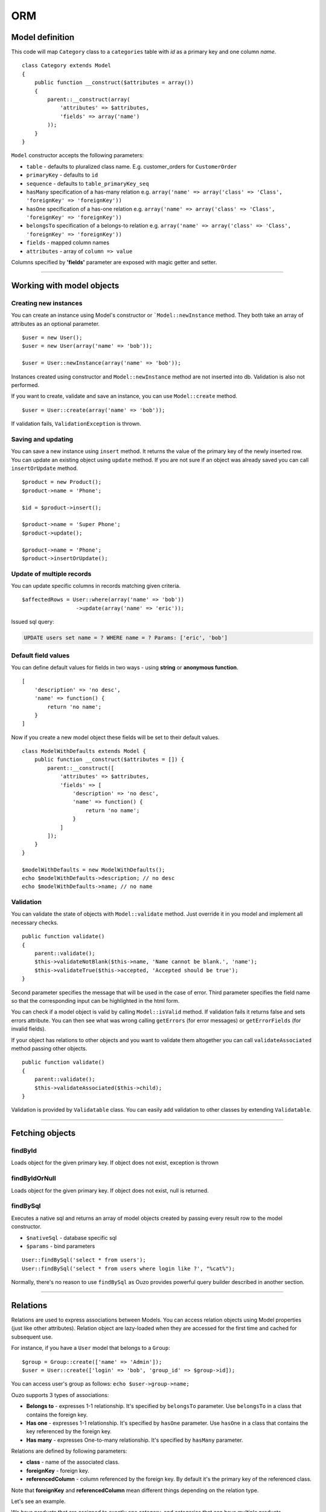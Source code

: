 ORM
===

Model definition
~~~~~~~~~~~~~~~~
This code will map ``Category`` class to a ``categories`` table with *id* as a primary key and one column *name*.

::

    class Category extends Model
    {
        public function __construct($attributes = array())
        {
            parent::__construct(array(
                'attributes' => $attributes,
                'fields' => array('name')
            ));
        }
    }

``Model`` constructor accepts the following parameters:

* ``table`` - defaults to pluralized class name. E.g. customer_orders for ``CustomerOrder``
* ``primaryKey`` - defaults to ``id``
* ``sequence`` - defaults to ``table_primaryKey_seq``
* ``hasMany`` specification of a has-many relation e.g. ``array('name' => array('class' => 'Class', 'foreignKey' => 'foreignKey'))``
* ``hasOne`` specification of a has-one relation e.g. ``array('name' => array('class' => 'Class', 'foreignKey' => 'foreignKey'))``
* ``belongsTo`` specification of a belongs-to relation e.g. ``array('name' => array('class' => 'Class', 'foreignKey' => 'foreignKey'))``
* ``fields`` - mapped column names
* ``attributes`` -  array of ``column => value``

Columns specified by **'fields'** parameter are exposed with magic getter and setter.

----

Working with model objects
~~~~~~~~~~~~~~~~~~~~~~~~~~

Creating new instances
----------------------
You can create an instance using Model's constructor or ```Model::newInstance`` method. They both take an array of attributes as an optional parameter.

::

    $user = new User();
    $user = new User(array('name' => 'bob'));

    $user = User::newInstance(array('name' => 'bob'));

Instances created using constructor and ``Model::newInstance`` method are not inserted into db. Validation is also not performed.

If you want to create, validate and save an instance, you can use ``Model::create`` method.

::

    $user = User::create(array('name' => 'bob'));

If validation fails, ``ValidationException`` is thrown.

Saving and updating
-------------------
You can save a new instance using ``insert`` method. It returns the value of the primary key of the newly inserted row.
You can update an existing object using ``update`` method.
If you are not sure if an object was already saved you can call ``insertOrUpdate`` method.

::

    $product = new Product();
    $product->name = 'Phone';

    $id = $product->insert();

    $product->name = 'Super Phone';
    $product->update();

    $product->name = 'Phone';
    $product->insertOrUpdate();

Update of multiple records
--------------------------
You can update specific columns in records matching given criteria.

::

    $affectedRows = User::where(array('name' => 'bob'))
                     ->update(array('name' => 'eric'));

Issued sql query:

.. code-block:: sql

    UPDATE users set name = ? WHERE name = ? Params: ['eric', 'bob']

Default field values
--------------------
You can define default values for fields in two ways - using **string** or **anonymous function**.

::

    [
        'description' => 'no desc',
        'name' => function() {
            return 'no name';
        }
    ]

Now if you create a new model object these fields will be set to their default values.

::

    class ModelWithDefaults extends Model {
        public function __construct($attributes = []) {
            parent::__construct([
                'attributes' => $attributes,
                'fields' => [
                    'description' => 'no desc',
                    'name' => function() {
                        return 'no name';
                    }
                ]
            ]);
        }
    }

    $modelWithDefaults = new ModelWithDefaults();
    echo $modelWithDefaults->description; // no desc
    echo $modelWithDefaults->name; // no name

Validation
----------
You can validate the state of objects with ``Model::validate`` method.
Just override it in you model and implement all necessary checks.

::

    public function validate()
    {
        parent::validate();
        $this->validateNotBlank($this->name, 'Name cannot be blank.', 'name');
        $this->validateTrue($this->accepted, 'Accepted should be true');
    }

Second parameter specifies the message that will be used in the case of error.
Third parameter specifies the field name so that the corresponding input can be highlighted in the html form.

You can check if a model object is valid by calling ``Model::isValid`` method.
If validation fails it returns false and sets errors attribute.
You can then see what was wrong calling ``getErrors`` (for error messages) or ``getErrorFields`` (for invalid fields).

If your object has relations to other objects and you want to validate them altogether you can call 
``validateAssociated`` method passing other objects.

::

    public function validate()
    {
        parent::validate();
        $this->validateAssociated($this->child);
    }

Validation is provided by ``Validatable`` class. You can easily add validation to other classes by extending ``Validatable``.

----

Fetching objects
~~~~~~~~~~~~~~~~

findById
--------
Loads object for the given primary key. If object does not exist, exception is thrown

findByIdOrNull
--------------
Loads object for the given primary key. If object does not exist, null is returned.

findBySql
---------
Executes a native sql and returns an array of model objects created by passing every result row to the model constructor.

* ``$nativeSql`` - database specific sql
* ``$params`` - bind parameters

::

    User::findBySql('select * from users');
    User::findBySql('select * from users where login like ?', "%cat%");

Normally, there's no reason to use ``findBySql`` as Ouzo provides powerful query builder described in another section.

----

Relations
~~~~~~~~~
Relations are used to express associations between Models.
You can access relation objects using Model properties (just like other attributes).
Relation object are lazy-loaded when they are accessed for the first time and cached for subsequent use.

For instance, if you have a ``User`` model that belongs to a ``Group``:

::

    $group = Group::create(['name' => 'Admin']);
    $user = User::create(['login' => 'bob', 'group_id' => $group->id]);

You can access user's group as follows: ``echo $user->group->name;``

Ouzo supports 3 types of associations:

* **Belongs to** - expresses 1-1 relationship. It's specified by ``belongsTo`` parameter. Use ``belongsTo`` in a class that contains the foreign key.
* **Has one** - expresses 1-1 relationship. It's specified by ``hasOne`` parameter. Use ``hasOne`` in a class that contains the key referenced by the foreign key.
* **Has many** - expresses One-to-many relationship. It's specified by ``hasMany`` parameter.

Relations are defined by following parameters:

* **class** - name of the associated class.
* **foreignKey** - foreign key.
* **referencedColumn** - column referenced by the foreign key. By default it's the primary key of the referenced class.

Note that **foreignKey** and **referencedColumn** mean different things depending on the relation type.

Let's see an example.

We have products that are assigned to exactly one category, and categories that can have multiple products.

::

    class Category extends Model
    {
        public function __construct($attributes = array())
        {
            parent::__construct(array(
                'hasMany' => array(
                     'products' => array('class' => 'Product', 'foreignKey' => 'category_id')
                ),
                'attributes' => $attributes,
                'fields' => array('name')));
        }
    }

``foreignKey`` in ``Category`` specifies column in ``Product`` that references the ``categories`` table.
Parameter ``referencedColumn`` was omitted so the Category's primary key will be used by default.

::

    class Product extends Model
    {
        public function __construct($attributes = array())
        {
            parent::__construct(array(
                'attributes' => $attributes,
                'belongsTo' => array(
                    'category' => array('class' => 'Category', 'foreignKey' => 'category_id'),
                ),
                'fields' => array('description', 'name', 'category_id')));
        }
    }

``foreignKey`` in ``Product`` specifies column in ``Product`` that references the ``categories`` table.
Parameter ``referencedColumn`` was omitted so again the Category's primary key will be used.

Inline Relation
---------------
If you want to join your class with another class without specifying the relation in the constructor, you can pass a relation object to the ``join`` method

::

    User::join(Relation::inline(array(
      'class' => 'Animal',
      'foreignKey' => 'name',
      'localKey' => 'strange_column_in_users'
    )))->fetchAll();

Cyclic relations
----------------
Normally, it suffices to specify **class** and **foreignKey** parameters of a relation.
However, if your models have cycles in relations (e.g. User can have a relation to itself) you have to specify **referencedColumn** as well (Ouzo is not able to get primary key name of the associated model if there are cycles).

Conditions in relations
-----------------------
If you want to customize your relation you can use **conditions** mechanism. For example, to add a condition use string or array:

::

    'hasOne' => array(
        'product_named_billy' => array(
            'class' => 'Test\Product',
            'foreignKey' => 'id_category',
            'conditions' => "products.name = 'billy'"
        )
    )

you can use a closure too:

::

    'products_ending_with_b_or_y' => array(
        'class' => 'Test\Product',
        'foreignKey' => 'id_category',
        'conditions' => function () {
            return new WhereClause("products.name LIKE ? OR products.name LIKE ?", array('%b', '%y'));
        }
    )

----

Query builder
~~~~~~~~~~~~~
It's a fluent interface that allows you to programmatically build queries.

Fully-fledged example:

::

    $orders = Order::alias('o')
            ->join('product->category', ['p', 'ct'])
            ->innerJoin('customer', 'c')
            ->where([
                'o.tax'  => array(7, 22)
                'p.name' => 'Reno',
                'ct.name' => 'cars'])
            ->with('customer->preferences')
            ->offset(10)
            ->limit(12)
            ->order(['ct.name asc', 'p.name desc'])
            ->fetchAll();

Where
-----

Single parameter
^^^^^^^^^^^^^^^^
Simplest way to filter records is to use where clause on Model class e.g.

::

    User::where(array('login' => 'ouzo'))->fetch();

In the above example we are searching for a user, who has login set to ouzo. You can check the log files (or use Stats class in debug mode) to verify that the database query is correct:

.. code-block:: sql

    SELECT users.* FROM users WHERE login = ? Params: ["ouzo"]

Alternative syntax:

::

    User::where('login = ?', 'ouzo')->fetch();

Multiple parameters
^^^^^^^^^^^^^^^^^^^
You can specify more than one parameter e.g.

::

    User::where(array('login' => 'ouzo', 'password' => 'abc'))->fetch();

Which leads to:

.. code-block:: sql

    SELECT users.* FROM users WHERE (login = ? AND password = ?) Params: ["ouzo", "abc"]

Alternative syntax:

::

    User::where('login = ? AND password = ?', array('ouzo', 'abc'))->fetch();

Restrictions
------------
You can specify restriction mechanism to build where conditions. Usage:

::

    Product::where(array('name' => Restrictions::like('te%')))->fetch()

Supported restrictions:

* **between**

``['count' => Restrictions::between(1, 3)]`` produces
``SELECT * FROM table WHERE (count >= ? AND count <= ?) Params: [1, 3]``

* **equalTo**

``['name' => Restrictions::equalTo('some name')]`` produces
``SELECT * FROM table WHERE name = ? Params: ["some name"]``

* **notEqualTo**

``['name' => Restrictions::notEqualTo('some name')]`` produces
``SELECT * FROM table WHERE name <> ? Params: ["some name"]``

* **greaterOrEqualTo**

``['count' => Restrictions::greaterOrEqualTo(3)]`` produces
``SELECT * FROM table WHERE count >= ? Params: [3]``

* **greaterThan**

``['count' => Restrictions::greaterThan(3)]`` produces
``SELECT * FROM table WHERE count > ? Params: [3]``

* **lessOrEqualTo**

``['count' => Restrictions::lessOrEqualTo(3)]`` produces
``SELECT * FROM table WHERE count <= ? Params: [3]``

* **lessThan**

``['count' => Restrictions::lessThan(3)]`` produces
``SELECT * FROM table WHERE count < ? Params: [3]``

* **like**

``['name' => Restrictions::like("some%")]`` produces
``SELECT * FROM table WHERE name LIKE ? Params: ["some%"]``

* **isNull**

``['name' => Restrictions::isNull()]`` produces
``SELECT * FROM table WHERE name IS NULL``

* **isNotNull**

``['name' => Restrictions::isNotNull()]`` produces
``SELECT * FROM table WHERE name IS NOT NULL``

Parameters chaining
-------------------
Where clauses can be chained e.g.

::

    User::where(array('login' => 'ouzo'))
        ->where(array('password' => 'abc'))
        ->fetch();

SQL query will be exactly the same as in the previous example.

OR operator
-----------
Where clauses are chained with AND operator. In order to have OR operator you need to use
``Any::of`` function e.g.

::

    User::where(Any::of(array('login' => 'ouzo', 'password' => 'abc')))
        ->fetch();

Query:

.. code-block:: sql

    SELECT users.* FROM users WHERE login = ? OR password = ? Params: ["ouzo", "abc"]

You can use parameters chaining as described in previous section and combine ``Any:of`` with standard ``where``.

Multiple values
---------------
If you want to search for any of values equal to given parameter:

::

    User::where(array('login' => array('ouzo', 'admin')))->fetch();

It results in:

.. code-block:: sql

    SELECT users.* FROM users WHERE login IN (?, ?) Params: ["ouzo", "admin"]

It is not possible to use alternative syntax for this type of query.


.. note::

    Please, remember that if you want to retrieve more than one record you need to use fetchAll instead of fetch:

    ::

        User::where(array('login' => array('ouzo', 'admin')))->fetchAll();

Retrieve all records
--------------------
All records of given type can be fetched by using empty where clause:

::

    User::where()->fetchAll();

Or shortened equivalent:

::

    User:all();

----

Join
~~~~

Types:

* ``Model::join`` or ``Model::leftJoin`` - left join,
* ``Model::innerJoin`` - inner join,
* ``Model::rightJoin`` - right join.

Relation definition
-------------------
As a first step relations have to be defined inside a Model class. Let's say there is User, which has one Product. User definition needs ``hasOne`` relation:

::

    class User extends Model
    {
        public function __construct($attributes = array())
        {
            parent::__construct(array(
                'attributes' => $attributes,
                'hasOne' => array('product' => array(
                                          'class' => 'Product',
                                          'foreignKey' => 'user_id')),
                'fields' => array('login', 'password')));
        }
    }

The relation name is ``product``, it uses ``Product`` class and is mapped by user_id column in the database.

Single join
-----------
Now ``join`` can be used to retrieve User together with Product:

::

    User::join('product')->fetch();

Query:

.. code-block:: sql

    SELECT users.*, products.* FROM users
    LEFT JOIN products ON products.user_id = users.id

Product can be referred from User object:

::

    $user = User::join('product')->fetch();
    echo $user->product->name;

Join can be combined with other parts of query builder (where, limit, offset, order etc.) e.g.

::

    User::join('product')->where(array('products.name' => 'app'))->fetch();

Query:

.. code-block:: sql

    SELECT users.*, products.* FROM users
    LEFT JOIN products ON products.user_id = users.id
    WHERE products.name = ? Params: ["app"]

Multiple joins / join chaining
------------------------------
You can chain join clauses:

::

    User::join('product')
       ->join('group')->fetchAll();

Nested joins
------------
You can join models through other models with nested joins.

Let's assume that you have Order that has Product and Product has Category:

::

    $order = Order::join('product->category')->fetch();

.. code-block:: sql

    SELECT orders.*, products.*, categories.*
    FROM orders
    LEFT JOIN products ON products.id = orders.product_id
    LEFT JOIN categories ON categories.id = products.category_id

Returned order will contain fetched product and that product will contain category.
The following code will echo category's name without querying db:

::

    echo $order->product->category->name;

----

Aliasing
~~~~~~~~
Normally if you want to reference a table in the query builder you have to use the table name.
When you join multiple Models it may be cumbersome. That is when aliases come in handy.

::

    $product = Product::alias('p')
            ->join('category', 'c')
            ->where(['p.name' => 'a', 'c.name' => 'phones'])
            ->fetch();

.. code-block:: sql

    SELECT p.*, c.*
    FROM products AS p
    LEFT JOIN categories AS c ON c.id = p.category_id
    WHERE p.name = 'a' and c.name = 'phones'

If you want to alias tables in nested join you can pass array of aliases as a second parameter of ``join`` method.

::

    $orders = Order::alias('o')
            ->join('product->category', array('p', 'c'))
            ->where([
                'o.tax'  => 7
                'p.name' => 'Reno',
                'c.name' => 'cars'])
            ->fetchAll();

----

With
~~~~
``ModelQueryBuilder::with`` method instructs ouzo to fetch results with their relations.

The following code will return products with their categories.

::

    $products = Product::where()->with('category')->fetchAll();

Ouzo will query db for products, then load all corresponding categories with one query.

.. code-block:: sql

    SELECT products.* FROM products
    SELECT categories.* FROM categories WHERE id IN (?, ?, ..,) Params: [product1.category_id, product2.category_id, ..., productN.category_id]

You can chain ``with`` methods.
You can also use ``with`` to fetch nested relations.

::

    $orders = Order::where()
       ->with('product->category')
       ->fetchAll();

Ouzo will first load all matching orders, then their products, and then products' categories:

.. code-block:: sql

    SELECT orders.* FROM orders
    SELECT products.* FROM products WHERE id IN (?, ?, ...)
    SELECT categories.* FROM categories WHERE id IN (?, ?, ...)

For ``hasOne`` and ``belongsTo`` relations you can use ``join`` instead.
However, joins with ``hasMany`` relations will not fetch associated objects so ``with`` is the only way of fetching them eagerly.

----

Count
~~~~~

Count all records
-----------------
Counting all records of given type:

::

    User::count()

As a result integer with size is returned. Query:

.. code-block:: sql

    SELECT count(*) FROM users

Count with where
----------------
Count method accepts same arguments as where e.g.

::

    User::count(array('login' => 'ouzo'));

Query:

.. code-block:: sql

    SELECT count(*) FROM users WHERE login = ? Params: ["ouzo"]

----

Limit and offset
~~~~~~~~~~~~~~~~

Limit
-----
In order to limit number of records to retrieve use ``limit`` method with integer argument:

::

    User::where()->limit(10)->fetch();

It returns first 10 records:

.. code-block:: sql

    SELECT users.* FROM users LIMIT ? Params: [10]

----

Offset
------
Usually used with ``limit`` method, it sets offset (integer) from which records will be retrieved:

::

    User::where()->offset(5)->fetch();

Query:

.. code-block:: sql

    SELECT users.* FROM users OFFSET ? Params: [5]

Combined with ``limit``:

::

    User::where()->limit(10)->offset(5)->fetch();

Query:

.. code-block:: sql

    SELECT users.* FROM users LIMIT ? OFFSET ? Params: [10, 5]

----

Order
~~~~~

Order by one column
-------------------
To sort the result:

::

    User::where()->order('login')->fetch();

Query:

.. code-block:: sql

    SELECT users.* FROM users ORDER BY login

Order by multiple columns
-------------------------
If array is given as an argument the method sorts by multiple columns:

::

    User::where()->order(array('login', 'id'))->fetch();

Query:

.. code-block:: sql

    SELECT users.* FROM users ORDER BY login, id

Sort direction
--------------
Ascending or descending:

::

    User::where()->order(array('login asc', 'id desc'))->fetch();

Query:

.. code-block:: sql

    SELECT users.* FROM users ORDER BY login asc, id desc

----

Transactions
~~~~~~~~~~~~
You can control transactions manually:

::

    Db::getInstance()->beginTransaction();
    try {
        Db::getInstance()->commitTransaction();
        //do something
    } catch (Exception $e) {
        Db::getInstance()->rollbackTransaction();
    }

You can run a callable object in a transaction:

::

    $result = Db::getInstance()->runInTransaction(function() {
       //do something
       return $result;
    });

You can also proxy an object so that all methods become transactional:

::

    $user = new User(['name' => 'bob']);
    $transactionalUser = Db::transactional($user);

    $transactionalUser->save(); //runs in a transaction
